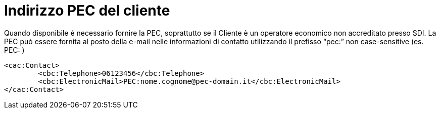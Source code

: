 
= Indirizzo PEC del cliente

Quando disponibile è necessario fornire la PEC, soprattutto se il Cliente è un operatore economico non accreditato presso SDI.
La PEC può essere fornita al posto della e-mail nelle informazioni di contatto utilizzando il prefisso “pec:” non case-sensitive (es. PEC: )

[source, xml]

<cac:Contact>
        <cbc:Telephone>06123456</cbc:Telephone>
        <cbc:ElectronicMail>PEC:nome.cognome@pec-domain.it</cbc:ElectronicMail>
</cac:Contact>

